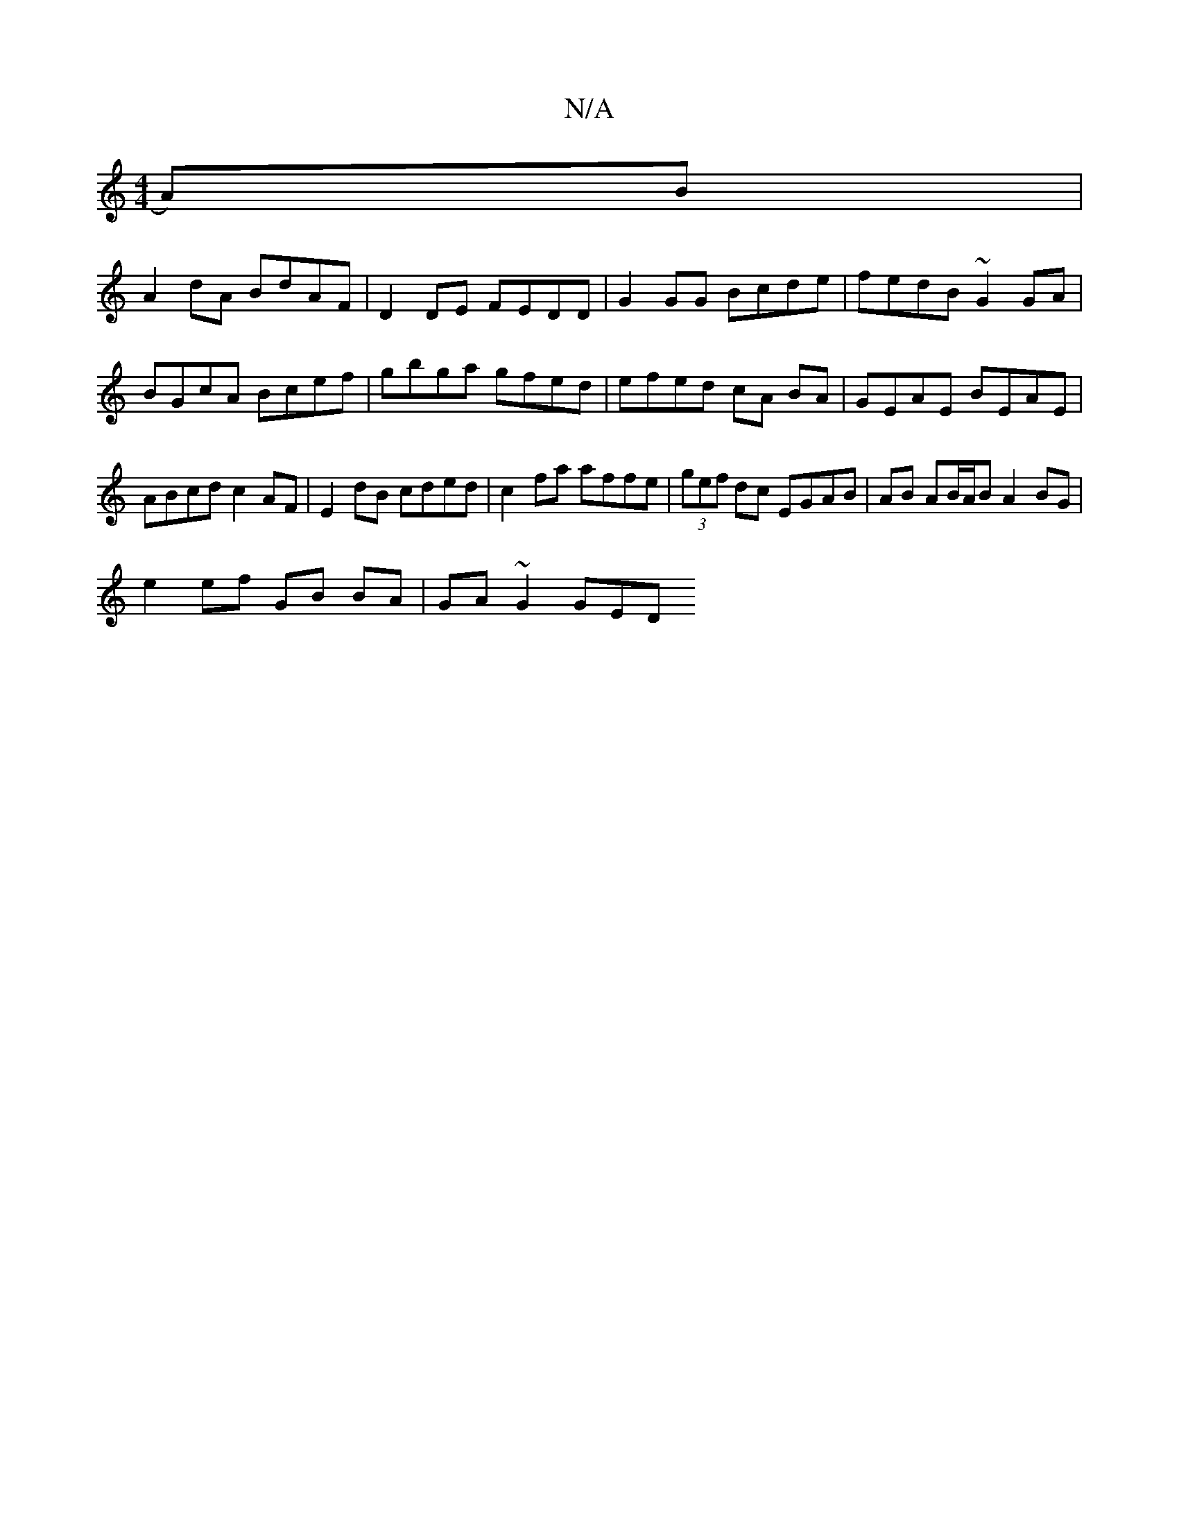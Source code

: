 X:1
T:N/A
M:4/4
R:N/A
K:Cmajor
 A)B |
A2 dA BdAF|D2 DE FEDD | G2GG Bcde | fedB ~G2 GA | BGcA Bcef | gbga gfed | efed cA BA | GEAE BEAE | ABcd c2 AF | E2 dB cded | c2 fa affe | (3gef dc EGAB|AB AB/A/B A2 BG |
e2 ef GB BA | GA~G2 GED